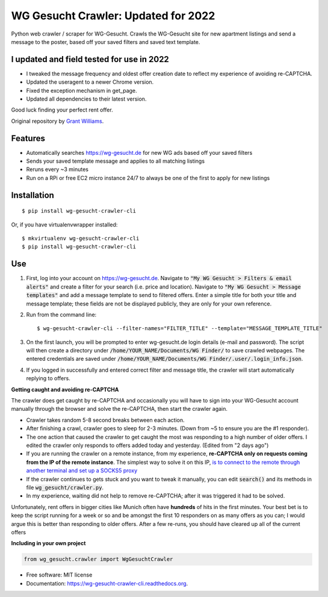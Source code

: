 ===============================
WG Gesucht Crawler: Updated for 2022
===============================


Python web crawler / scraper for WG-Gesucht. Crawls the WG-Gesucht site for new apartment listings and send a message to the poster, based off your saved filters and saved text template.

I updated and field tested for use in 2022
------------------------------------------

* I tweaked the message frequency and oldest offer creation date to reflect my experience of avoiding re-CAPTCHA.
* Updated the useragent to a newer Chrome version.
* Fixed the exception mechanism in get_page.
* Updated all dependencies to their latest version.

Good luck finding your perfect rent offer.

Original repository by `Grant Williams <https://github.com/grantwilliams>`_.


Features
--------

* Automatically searches https://wg-gesucht.de for new WG ads based off your saved filters
* Sends your saved template message and applies to all matching listings
* Reruns every ~3 minutes
* Run on a RPi or free EC2 micro instance 24/7 to always be one of the first to apply for new listings




Installation
------------
::

    $ pip install wg-gesucht-crawler-cli

Or, if you have virtualenvwrapper installed::

    $ mkvirtualenv wg-gesucht-crawler-cli
    $ pip install wg-gesucht-crawler-cli

Use
---

1. First, log into your account on https://wg-gesucht.de. Navigate to :code:`"My WG Gesucht > Filters & email alerts"` and create a filter for your search (i.e. price and location). Navigate to :code:`"My WG Gesucht > Message templates"` and add a message template to send to filtered offers. Enter a simple title for both your title and message template; these fields are not be displayed publicly, they are only for your own reference.

2. Run from the command line::

    $ wg-gesucht-crawler-cli --filter-names="FILTER_TITLE" --template="MESSAGE_TEMPLATE_TITLE"
    
3. On the first launch, you will be prompted to enter wg-gesucht.de login details (e-mail and password). The script will then create a directory under :code:`/home/YOUR_NAME/Documents/WG Finder/` to save crawled webpages. The entered credentials are saved under :code:`/home/YOUR_NAME/Documents/WG Finder/.user/.login_info.json`.


4. If you logged in successfully and entered correct filter and message title, the crawler will start automatically replying to offers.

**Getting caught and avoiding re-CAPTCHA**
::

The crawler does get caught by re-CAPTCHA and occasionally you will have to sign into your WG-Gesucht account manually through the browser and solve the re-CAPTCHA, then start the crawler again.

*  Crawler takes random 5-8 second breaks between each action.
*  After finishing a crawl, crawler goes to sleep for 2-3 minutes. (Down from ~5 to ensure you are the #1 responder).
*  The one action that caused the crawler to get caught the most was responding to a high number of older offers. I edited the crawler only responds to offers added today and yesterday. (Edited from "2 days ago")
*  If you are running the crawler on a remote instance, from my experience, **re-CAPTCHA only on requests coming from the IP of the remote instance**. The simplest way to solve it on this IP, `is to connect to the remote through another terminal and set up a SOCKS5 proxy <https://linuxize.com/post/how-to-setup-ssh-socks-tunnel-for-private-browsing/>`_
*  If the crawler continues to gets stuck and you want to tweak it manually, you can edit :code:`search()` and its methods in file :code:`wg_gesucht/crawler.py`.
*  In my experience, waiting did not help to remove re-CAPTCHA; after it was triggered it had to be solved.
::

Unfortunately, rent offers in bigger cities like Munich often have **hundreds** of hits in the first minutes. Your best bet is to keep the script running for a week or so and be amongst the first 10 responders on as many offers as you can; I would argue this is better than responding to older offers. After a few re-runs, you should have cleared up all of the current offers


**Including in your own project**

.. code-block:: python

    from wg_gesucht.crawler import WgGesuchtCrawler


* Free software: MIT license
* Documentation: https://wg-gesucht-crawler-cli.readthedocs.org.
